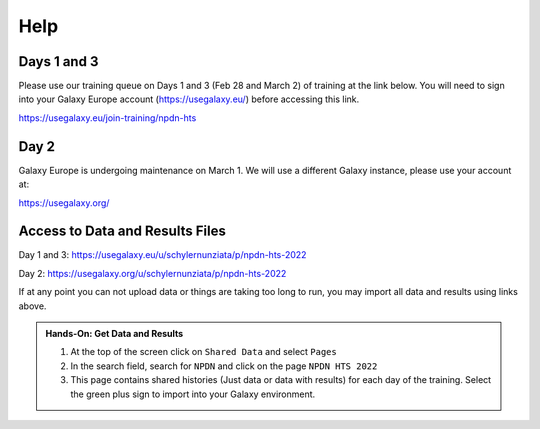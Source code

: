 Help
=====

Days 1 and 3
^^^^^^^^^^^^^

Please use our training queue on Days 1 and 3 (Feb 28 and March 2) of training at the link below. You will need to sign into your Galaxy Europe account (https://usegalaxy.eu/) before accessing this link.

https://usegalaxy.eu/join-training/npdn-hts

Day 2
^^^^^^

Galaxy Europe is undergoing maintenance on March 1. We will use a different Galaxy instance, please use your account at:

https://usegalaxy.org/


Access to Data and Results Files
^^^^^^^^^^^^^^^^^^^^^^^^^^^^^^^^^^

Day 1 and 3: https://usegalaxy.eu/u/schylernunziata/p/npdn-hts-2022

Day 2: https://usegalaxy.org/u/schylernunziata/p/npdn-hts-2022

If at any point you can not upload data or things are taking too long to run, you may import all data and results using links above.

.. admonition:: Hands-On: Get Data and Results

    1. At the top of the screen click on ``Shared Data`` and select ``Pages``

    2. In the search field, search for ``NPDN`` and click on the page ``NPDN HTS 2022``

    3. This page contains shared histories (Just data or data with results) for each day of the training. Select the green plus sign to import into your Galaxy environment.
